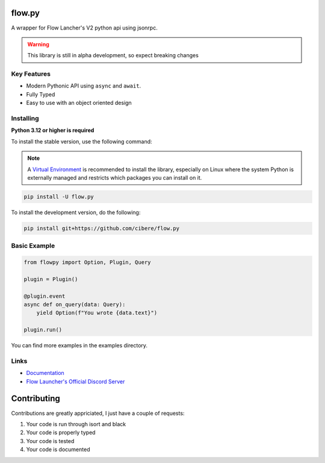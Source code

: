 flow.py
========
A wrapper for Flow Lancher's V2 python api using jsonrpc.

.. WARNING::
    This library is still in alpha development, so expect breaking changes

Key Features
-------------

- Modern Pythonic API using ``async`` and ``await``.
- Fully Typed
- Easy to use with an object oriented design

Installing
----------

**Python 3.12 or higher is required**

To install the stable version, use the following command:

.. note::

    A `Virtual Environment <https://docs.python.org/3/library/venv.html>`__ is recommended to install
    the library, especially on Linux where the system Python is externally managed and restricts which
    packages you can install on it.


.. code:: sh

    pip install -U flow.py

To install the development version, do the following:

.. code:: sh

    pip install git+https://github.com/cibere/flow.py

Basic Example
-------------
.. code:: py

    from flowpy import Option, Plugin, Query

    plugin = Plugin()

    @plugin.event
    async def on_query(data: Query):
        yield Option(f"You wrote {data.text}")
    
    plugin.run()

You can find more examples in the examples directory.

Links
------

- `Documentation <https://flowpy.readthedocs.io/en/latest/index.html>`_
- `Flow Launcher's Official Discord Server <https://discord.gg/QDbDfUJaGH>`_

Contributing
============
Contributions are greatly appriciated, I just have a couple of requests:

1. Your code is run through isort and black
2. Your code is properly typed
3. Your code is tested
4. Your code is documented